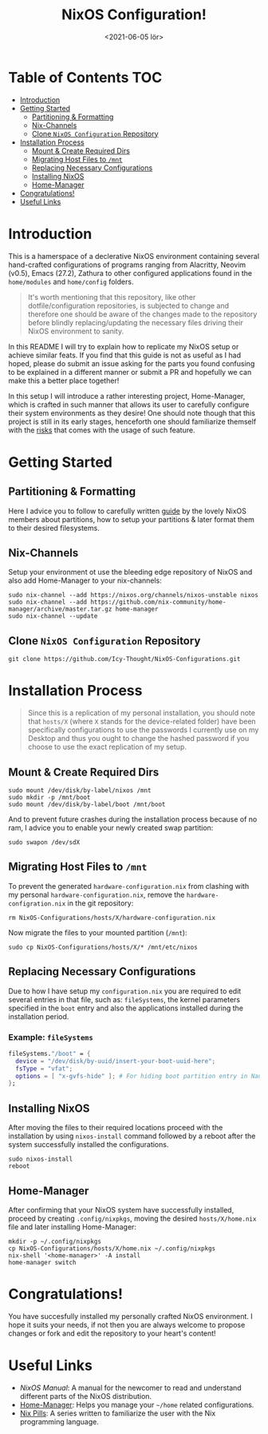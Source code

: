#+TITLE: NixOS Configuration!
#+DATE: <2021-06-05 lör>

[[./src/desktop.png]]

* Table of Contents :TOC:
- [[#introduction][Introduction]]
- [[#getting-started][Getting Started]]
  - [[#partitioning--formatting][Partitioning & Formatting]]
  - [[#nix-channels][Nix-Channels]]
  - [[#clone-nixos-configuration-repository][Clone =NixOS Configuration= Repository]]
- [[#installation-process][Installation Process]]
  - [[#mount--create-required-dirs][Mount & Create Required Dirs]]
  - [[#migrating-host-files-to-mnt][Migrating Host Files to =/mnt=]]
  - [[#replacing-necessary-configurations][Replacing Necessary Configurations]]
  - [[#installing-nixos][Installing NixOS]]
  - [[#home-manager][Home-Manager]]
- [[#congratulations][Congratulations!]]
- [[#useful-links][Useful Links]]

* Introduction
This is a hamerspace of a declerative NixOS environment containing several hand-crafted configurations of programs ranging from Alacritty, Neovim (v0.5), Emacs (27.2), Zathura to other configured applications found in the =home/modules= and =home/config= folders.

#+begin_quote
It's worth mentioning that this repository, like other dotfile/configuration repositories, is subjected to change and therefore one should be aware of the changes made to the repository before blindly replacing/updating the necessary files driving their NixOS environment to sanity.
#+end_quote

In this README I will try to explain how to replicate my NixOS setup or achieve similar feats. If you find that this guide is not as useful as I had hoped, please do submit an issue asking for the parts you found confusing to be explained in a different manner or submit a PR and hopefully we can make this a better place together!

In this setup I will introduce a rather interesting project, Home-Manager, which is crafted in such manner that allows its user to carefully configure their system environments as they desire! One should note though that this project is still in its early stages, henceforth one should familiarize themself with the [[https://github.com/nix-community/home-manager#words-of-warning][risks]] that comes with the usage of such feature.

* Getting Started
** Partitioning & Formatting
Here I advice you to follow to carefully written [[https://nixos.org/manual/nixos/stable/#sec-installation-partitioning][guide]] by the lovely NixOS members about partitions, how to setup your partitions & later format them to their desired filesystems.

** Nix-Channels
Setup your environment ot use the bleeding edge repository of NixOS and also add Home-Manager to your nix-channels:
#+begin_src shell :noeval
sudo nix-channel --add https://nixos.org/channels/nixos-unstable nixos
sudo nix-channel --add https://github.com/nix-community/home-manager/archive/master.tar.gz home-manager
sudo nix-channel --update
#+end_src
** Clone =NixOS Configuration= Repository
#+begin_src shell :noeval
git clone https://github.com/Icy-Thought/NixOS-Configurations.git
#+end_src

* Installation Process
#+begin_quote
Since this is a replication of my personal installation, you should note that =hosts/X= (where =X= stands for the device-related folder) have been specifically configurations to use the passwords I currently use on my Desktop and thus you ought to change the hashed password if you choose to use the exact replication of my setup.
#+end_quote

** Mount & Create Required Dirs
#+begin_src shell :noeval
sudo mount /dev/disk/by-label/nixos /mnt
sudo mkdir -p /mnt/boot
sudo mount /dev/disk/by-label/boot /mnt/boot
#+end_src

And to prevent future crashes during the installation process because of no ram, I advice you to enable your newly created swap partition:
#+begin_src shell :noeval
sudo swapon /dev/sdX
#+end_src

** Migrating Host Files to =/mnt=
To prevent the generated =hardware-configuration.nix= from clashing with my personal =hardware-configuration.nix=, remove the =hardware-configration.nix= in the git repository:
#+begin_src shell :noeval
rm NixOS-Configurations/hosts/X/hardware-configuration.nix
#+end_src

Now migrate the files to your mounted partition (=/mnt=):
#+begin_src shell :noeval
sudo cp NixOS-Configurations/hosts/X/* /mnt/etc/nixos
#+end_src

** Replacing Necessary Configurations
Due to how I have setup my =configuration.nix= you are required to edit several entries in that file, such as: ~fileSystems~, the kernel parameters specified in the ~boot~ entry and also the applications installed during the installation period.

*** Example: ~fileSystems~
#+begin_src nix :noeval
fileSystems."/boot" = {
  device = "/dev/disk/by-uuid/insert-your-boot-uuid-here";
  fsType = "vfat";
  options = [ "x-gvfs-hide" ]; # For hiding boot partition entry in Nautilus.
};
#+end_src

** Installing NixOS
After moving the files to their required locations proceed with the installation by using ~nixos-install~ command followed by a reboot after the system successfully installed the configurations.
#+begin_src shell :noeval
sudo nixos-install
reboot
#+end_src

** Home-Manager
After confirming that your NixOS system have successfully installed, proceed by creating =.config/nixpkgs=, moving the desired =hosts/X/home.nix= file and later installing Home-Manager:
#+begin_src shell :noeval
mkdir -p ~/.config/nixpkgs
cp NixOS-Configurations/hosts/X/home.nix ~/.config/nixpkgs
nix-shell '<home-manager>' -A install
home-manager switch
#+end_src

* Congratulations!
You have succesfully installed my personally crafted NixOS environment. I hope it suits your needs, if not then you are always welcome to propose changes or fork and edit the repository to your heart's content!

* Useful Links
- [[Stable][NixOS Manual]]: A manual for the newcomer to read and understand different parts of the NixOS distribution.
- [[https://github.com/nix-community/home-manager][Home-Manager]]: Helps you manage your =~/home= related configurations.
- [[https://nixos.org/guides/nix-pills][Nix Pills]]: A series written to familiarize the user with the Nix programming language.
